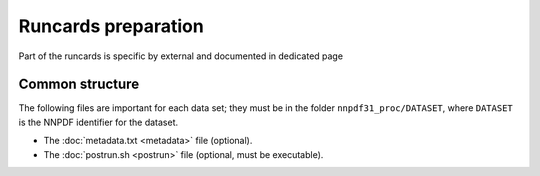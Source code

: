 Runcards preparation
====================

Part of the runcards is specific by external and documented in dedicated page

Common structure
----------------

The following files are important for each data set; they must be in the folder
``nnpdf31_proc/DATASET``, where ``DATASET`` is the NNPDF identifier for the
dataset.

- The :doc:`metadata.txt <metadata>` file (optional).
- The :doc:`postrun.sh <postrun>` file (optional, must be executable).
